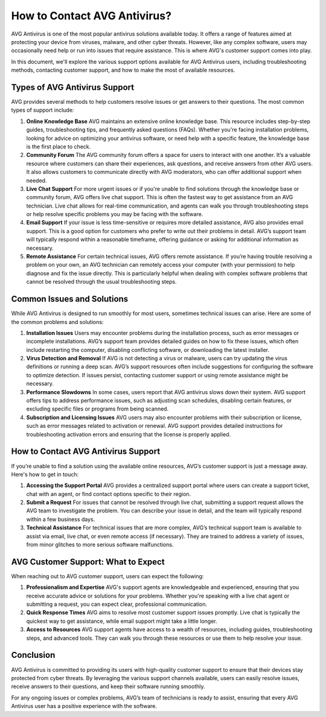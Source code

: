 How to Contact AVG Antivirus?
=============================
  

AVG Antivirus is one of the most popular antivirus solutions available today. It offers a range of features aimed at protecting your device from viruses, malware, and other cyber threats. However, like any complex software, users may occasionally need help or run into issues that require assistance. This is where AVG's customer support comes into play.

In this document, we'll explore the various support options available for AVG Antivirus users, including troubleshooting methods, contacting customer support, and how to make the most of available resources.

.. image:: click-here.gif
   :alt: My Project Logo
   :width: 400px
   :align: center
   :target: https://getchatsupport.live/
  
Types of AVG Antivirus Support
------------------------------

AVG provides several methods to help customers resolve issues or get answers to their questions. The most common types of support include:

1. **Online Knowledge Base**
   AVG maintains an extensive online knowledge base. This resource includes step-by-step guides, troubleshooting tips, and frequently asked questions (FAQs). Whether you're facing installation problems, looking for advice on optimizing your antivirus software, or need help with a specific feature, the knowledge base is the first place to check.

2. **Community Forum**
   The AVG community forum offers a space for users to interact with one another. It’s a valuable resource where customers can share their experiences, ask questions, and receive answers from other AVG users. It also allows customers to communicate directly with AVG moderators, who can offer additional support when needed.

3. **Live Chat Support**
   For more urgent issues or if you're unable to find solutions through the knowledge base or community forum, AVG offers live chat support. This is often the fastest way to get assistance from an AVG technician. Live chat allows for real-time communication, and agents can walk you through troubleshooting steps or help resolve specific problems you may be facing with the software.

4. **Email Support**
   If your issue is less time-sensitive or requires more detailed assistance, AVG also provides email support. This is a good option for customers who prefer to write out their problems in detail. AVG’s support team will typically respond within a reasonable timeframe, offering guidance or asking for additional information as necessary.

5. **Remote Assistance**
   For certain technical issues, AVG offers remote assistance. If you’re having trouble resolving a problem on your own, an AVG technician can remotely access your computer (with your permission) to help diagnose and fix the issue directly. This is particularly helpful when dealing with complex software problems that cannot be resolved through the usual troubleshooting steps.

Common Issues and Solutions
----------------------------

While AVG Antivirus is designed to run smoothly for most users, sometimes technical issues can arise. Here are some of the common problems and solutions:

1. **Installation Issues**
   Users may encounter problems during the installation process, such as error messages or incomplete installations. AVG’s support team provides detailed guides on how to fix these issues, which often include restarting the computer, disabling conflicting software, or downloading the latest installer.

2. **Virus Detection and Removal**
   If AVG is not detecting a virus or malware, users can try updating the virus definitions or running a deep scan. AVG’s support resources often include suggestions for configuring the software to optimize detection. If issues persist, contacting customer support or using remote assistance might be necessary.

3. **Performance Slowdowns**
   In some cases, users report that AVG antivirus slows down their system. AVG support offers tips to address performance issues, such as adjusting scan schedules, disabling certain features, or excluding specific files or programs from being scanned.

4. **Subscription and Licensing Issues**
   AVG users may also encounter problems with their subscription or license, such as error messages related to activation or renewal. AVG support provides detailed instructions for troubleshooting activation errors and ensuring that the license is properly applied.

How to Contact AVG Antivirus Support
------------------------------------

If you’re unable to find a solution using the available online resources, AVG’s customer support is just a message away. Here's how to get in touch:

1. **Accessing the Support Portal**  
   AVG provides a centralized support portal where users can create a support ticket, chat with an agent, or find contact options specific to their region.

2. **Submit a Request**  
   For issues that cannot be resolved through live chat, submitting a support request allows the AVG team to investigate the problem. You can describe your issue in detail, and the team will typically respond within a few business days.

3. **Technical Assistance**  
   For technical issues that are more complex, AVG’s technical support team is available to assist via email, live chat, or even remote access (if necessary). They are trained to address a variety of issues, from minor glitches to more serious software malfunctions.

AVG Customer Support: What to Expect
------------------------------------

When reaching out to AVG customer support, users can expect the following:

1. **Professionalism and Expertise**  
   AVG's support agents are knowledgeable and experienced, ensuring that you receive accurate advice or solutions for your problems. Whether you're speaking with a live chat agent or submitting a request, you can expect clear, professional communication.

2. **Quick Response Times**  
   AVG aims to resolve most customer support issues promptly. Live chat is typically the quickest way to get assistance, while email support might take a little longer.

3. **Access to Resources**  
   AVG support agents have access to a wealth of resources, including guides, troubleshooting steps, and advanced tools. They can walk you through these resources or use them to help resolve your issue.

Conclusion
----------

AVG Antivirus is committed to providing its users with high-quality customer support to ensure that their devices stay protected from cyber threats. By leveraging the various support channels available, users can easily resolve issues, receive answers to their questions, and keep their software running smoothly.

For any ongoing issues or complex problems, AVG’s team of technicians is ready to assist, ensuring that every AVG Antivirus user has a positive experience with the software.
